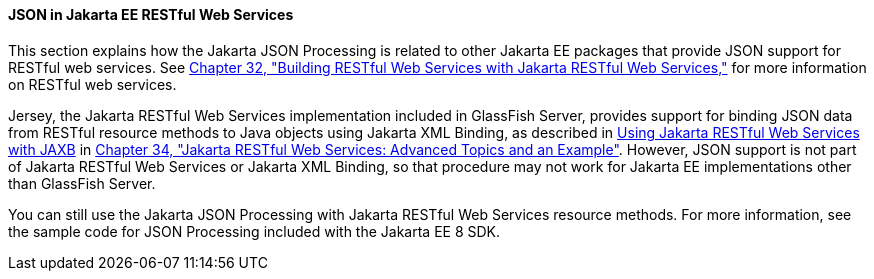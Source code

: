 [[json-in-jakarta-ee-restful-web-services]]
==== JSON in Jakarta EE RESTful Web Services

This section explains how the Jakarta JSON Processing is related to
other Jakarta EE packages that provide JSON support for RESTful web
services. See link:#GIEPU[Chapter 32, "Building RESTful Web
Services with Jakarta RESTful Web Services,"] for more information on RESTful web services.

Jersey, the Jakarta RESTful Web Services implementation included in
GlassFish Server, provides support for binding JSON data from RESTful
resource methods to Java objects using Jakarta XML Binding, as described in
link:#GKKNJ[Using Jakarta RESTful Web Services with JAXB] in
link:#GJJXE[Chapter 34, "Jakarta RESTful Web Services: Advanced Topics and
an Example"]. However, JSON support is not part of Jakarta RESTful Web Services or
Jakarta XML Binding, so that procedure may not work for Jakarta EE
implementations other than GlassFish Server.

You can still use the Jakarta JSON Processing with Jakarta RESTful Web Services resource
methods. For more information, see the sample code for JSON Processing
included with the Jakarta EE 8 SDK.
